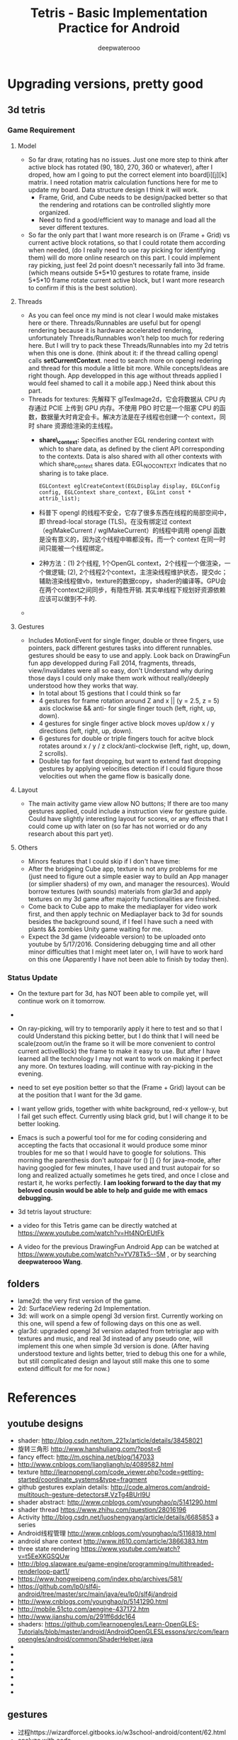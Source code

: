 #+latex_class: cn-article
#+latex_header: \lstset{language=c++,numbers=left,numberstyle=\tiny,basicstyle=\ttfamily\small,tabsize=4,frame=none,escapeinside=``,extendedchars=false,keywordstyle=\color{blue!70},commentstyle=\color{red!55!green!55!blue!55!},rulesepcolor=\color{red!20!green!20!blue!20!}}
#+title: Tetris - Basic Implementation Practice for Android
#+author: deepwaterooo

* Upgrading versions, pretty good
** 3d tetris
*** Game Requirement
**** Model
- So far draw, rotating has no issues. Just one more step to think after active block has rotated (90, 180, 270, 360 or whatever), after I droped, how am I going to put the correct element into board[i][j][k] matrix. I need rotation matrix calculation functions here for me to update my board. Data structure design I think it will work.
  - Frame, Grid, and Cube needs to be design/packed better so that the rendering and rotations can be controlled slightly more organized.
  - Need to find a good/efficient way to manage and load all the sever different textures.
- So far the only part that I want more research is on (Frame + Grid) vs current active block rotations, so that I could rotate them according when needed, (do I really need to use ray picking for identifying them) will do more online research on this part. I could implement ray picking, just feel 2d point doesn't necessarily fall into 3d frame. (which means outside 5*5*10 gestures to rotate frame, inside 5*5*10 frame rotate current active block, but I want more research to confirm if this is the best solution).
**** Threads
- As you can feel once my mind is not clear I would make mistakes here or there. Threads/Runnables are useful but for opengl rendering because it is hardware accelerated rendering, unfortunately Threads/Runnables won't help too much for redering here. But I will try to pack these Threads/Runnables into my 2d tetris when this one is done. (think about it: if the thread calling opengl calls *setCurrentContext*. need to search more on opengl redering and thread for this module a little bit more. While concepts/ideas are right though. App developped in this age without threads applied I would feel shamed to call it a mobile app.) Need think about this part.
- Threads for textures: 先解释下 glTexImage2d，它会将数据从 CPU 内存通过 PCIE 上传到 GPU 内存。不使用 PBO 时它是一个阻塞 CPU 的函数，数据量大时肯定会卡。解决方法是在子线程也创建一个 context，同时 share 资源给渲染的主线程。 
  - *share\_context:* Specifies another EGL rendering context with which to share data, as defined by the client API corresponding to the contexts. Data is also shared with all other contexts with which share_context shares data. EGL_NO_CONTEXT indicates that no sharing is to take place.

    #+BEGIN_SRC c++
EGLContext eglCreateContext(EGLDisplay display, EGLConfig config, EGLContext share_context, EGLint const * attrib_list);
    #+END_SRC
  - 科普下 opengl 的线程不安全，它存了很多东西在线程的局部空间中，即 thread-local storage (TLS)。在没有绑定过 context （eglMakeCurrent / wglMakeCurrent）的线程中调用 opengl 函数是没有意义的，因为这个线程中嘛都没有。而一个 context 在同一时间只能被一个线程绑定。
  - 2种方法：(1) 2个线程, 1个OpenGL context，2个线程一个做渲染，一个做逻辑; (2), 2个线程2个context，主渲染线程维护状态，提交dc；辅助渲染线程做vb，texture的数据copy，shader的编译等。GPU会在两个context之间同步，有隐性开销. 其实单线程下规划好资源依赖应该可以做到不卡的. 
- 

**** Gestures
- Includes MotionEvent for single finger, double or three fingers, use pointers, pack different gestures tasks into different runnables. gestures should be easy to use and apply. Look back on DrawingFun fun app developped during Fall 2014, fragments, threads, view/invalidates were all so easy, don't Understand why during those days I could only make them work without really/deeply understood how they works that way.
  - In total about 15 gestions that I could think so far
  - 4 gestures for frame rotation around Z and x || (y = 2.5, z = 5) axis clockwise && anti- for single finger touch (left, right, up, down).
  - 4 gestures for single finger active block moves up/dow x / y directions (left, right, up, down).
  - 6 gestures for double or triple fingers touch for acitve block rotates around x / y / z clock/anti-clockwise (left, right, up, down, 2 scrolls).
  - Double tap for fast dropping, but want to extend fast dropping gestures by applying velocities detection if I could figure those velocities out when the game flow is basically done.
**** Layout
- The main activity game view allow NO buttons; If there are too many gestures applied, could include a instruction view for gesture guide. Could have slightly interesting layout for scores, or any effects that I could come up with later on (so far has not worried or do any research about this part yet).
**** Others
- Minors features that I could skip if I don't have time:
- After the bridgeing Cube app, texture is not any problems for me (just need to figure out a simple easier way to build an App manager (or simplier shaders) of my own, and manager the resources). Would borrow textures (with sounds) materials from glar3d and apply textures on my 3d game after majority functionalities are finished.
- Come back to Cube app to make the mediaplayer for video work first, and then apply technic on Mediaplayer back to 3d for sounds besides the background sound, if I feel I have such a need with plants && zombies Unity game waiting for me.
- Expect the 3d game (videoable version) to be uploaded onto youtube by 5/17/2016. Considering debugging time and all other minor difficulties that I might meet later on, I will have to work hard on this one (Apparently I have not been able to finish by today then).

*** Status Update
- On the texture part for 3d, has NOT been able to compile yet, will continue work on it tomorrow. 
-
- On ray-picking, will try to temporarily apply it here to test and so that I could Understand this picking better, but I do think that I will need be scale(zoom out/in the frame so it will be more convenient to control current activeBlock) the frame to make it easy to use. But after I have learned all the technology I may not want to work on making it perfect any more. On textures loading. will continue with ray-picking in the evening.
- need to set eye position better so that the (Frame + Grid) layout can be at the position that I want for the 3d game.
- I want yellow grids, together with white background, red-x yellow-y, but I fail get such effect. Currently using black grid, but I will change it to be better looking.
- Emacs is such a powerful tool for me for coding considering and accepting the facts that occasional it would produce some minor troubles for me so that I would have to google for solutions. This morning the parenthesis don't autopair for () [] {} for java-mode, after having googled for few minutes, I have used and trust autopair for so long and realized actually sometimes he gets tired, and once I close and restart it, he works perfectly. *I am looking forward to the day that my beloved cousin would be able to help and guide me with emacs debugging.*
- 3d tetris layout structure:

  [[./pic/Screenshot_2016-05-12-12-06-42.png]]
- a video for this Tetris game can be directly watched at https://www.youtube.com/watch?v=Ht4NOrEUtFk
- A video for the previous DrawingFun Android App can be watched at https://www.youtube.com/watch?v=YV78Tk5--5M , or by searching *deepwaterooo Wang*.

** folders
- lame2d: the very first version of the game.
- 2d: SurfaceView redering 2d Implementation.
- 3d: will work on a simple opengl 3d version first. Currently working on this one, will spend a few of following days on this one as well.
- glar3d: upgraded opengl 3d version adapted from tetrisglar app with textures and music, and real 3d instead of any pseudo one, will implement this one when simple 3d version is done. (After having understood texture and lights better, tried to debug this one for a while, but still complicated design and layout still make this one to some extend difficult for me for now.)

* References
** youtube designs
- shader: http://blog.csdn.net/tom_221x/article/details/38458021
- 旋转三角形 http://www.hanshuliang.com/?post=6
- fancy effect: http://m.oschina.net/blog/147033
- http://www.cnblogs.com/liangliangh/p/4089582.html
- texture http://learnopengl.com/code_viewer.php?code=getting-started/coordinate_systems&type=fragment
- github gestures explain details: http://code.almeros.com/android-multitouch-gesture-detectors#.VzTg4BUrI9U
- shader abstract: http://www.cnblogs.com/younghao/p/5141290.html
- shader thread https://www.zhihu.com/question/28016196
- Activity http://blog.csdn.net/luoshengyang/article/details/6685853 a series
- Android线程管理 http://www.cnblogs.com/younghao/p/5116819.html
- android share context http://www.it610.com/article/3866383.htm
- three state rendering https://www.youtube.com/watch?v=t5EeXKGSQUw
- http://blog.slapware.eu/game-engine/programming/multithreaded-renderloop-part1/
- https://www.hongweipeng.com/index.php/archives/581/
- https://github.com/lp0/slf4j-android/tree/master/src/main/java/eu/lp0/slf4j/android
- http://www.cnblogs.com/younghao/p/5141290.html
- http://mobile.51cto.com/aengine-437172.htm
- http://www.jianshu.com/p/291ff6ddc164
- shaders: https://github.com/learnopengles/Learn-OpenGLES-Tutorials/blob/master/android/AndroidOpenGLESLessons/src/com/learnopengles/android/common/ShaderHelper.java
- 
- 
- 
- 
- 
- 
- 

** gestures
- 过程https://wizardforcel.gitbooks.io/w3school-android/content/62.html
- analyze with code https://github.com/CharonChui/AndroidNote/blob/master/Android%E5%8A%A0%E5%BC%BA/Android%20Touch%E4%BA%8B%E4%BB%B6%E5%88%86%E5%8F%91%E8%AF%A6%E8%A7%A3.md
- android MotionEvent 详解 pointers http://www.jianshu.com/p/0c863bbde8eb
- 图片过程详解http://ztelur.github.io/2016/02/04/%E5%9B%BE%E8%A7%A3Android%E4%BA%8B%E4%BB%B6%E4%BC%A0%E9%80%92%E4%B9%8BView%E7%AF%87/ check github scrollview
- http://www.jianshu.com/p/293d0c2f56cb Android 绘制过程详解
- Track Velocity http://developer.android.com/intl/zh-cn/training/gestures/movement.html#velocity
- sample codes: https://gitlab.com/tgzzl/android-training-course-in-chinese/blob/0727674297209b5d89db01ee768da1db1ac6cea0/input/gestures/detector.md
- Drag and Drop http://developer.android.com/intl/zh-cn/guide/topics/ui/drag-drop.html
- 拖拽与缩放 http://hukai.me/android-training-course-in-chinese/input/gestures/scale.html 更加复杂的缩放示例
- 滚动手势动画 http://hukai.me/android-training-course-in-chinese/input/gestures/scroll.html
- 响应触摸事件 http://hukai.me/android-training-course-in-chinese/graphics/opengl/touch.html
- 多线程操作 http://hukai.me/android-training-course-in-chinese/performance/multi-threads/index.html
- Android入门基础 http://hukai.me/android-training-course-in-chinese/basics/index.html
- example code Android 中实现图片平移、缩放、旋转同步进行 http://android.jobbole.com/82072/
- another ray picking: http://antongerdelan.net/opengl/raycasting.html
- opengl es rendering vs threads: http://imgtec.eetrend.com/blog/1883
- bash globstar ** http://smilejay.com/2013/10/enable-globstar-in-bash/
- 调试 http://gold.xitu.io/entry/56c5d052a34131005005f55e
- youtube gestures 定义：https://www.youtube.com/watch?v=ZJj-9HqRpDc
- GLSurfaceView http://hellosure.github.io/android/2015/06/01/android-glsurfaceview/
- handling touch thread & rendering threads http://stackoverflow.com/questions/5129580/android-glsurfaceview-renderer-is-interrupting-an-incomplete-touch-event
- http://www.learnopengles.com/listening-to-android-touch-events-and-acting-on-them/
- github 3d tetris reference https://github.com/kdomic/android-3d-tetris

** Activity.runOnUiThread()
- http://stackvoid.com/introduction-to-Message-Handler-in-Android/
- http://m.oschina.net/blog/97619
- AssetManager: http://m.jb51.net/article/57341.htm
- A 3d reference: https://github.com/kdomic/android-3d-tetris
** 3D design
- c++ version: https://github.com/matachi/tetris-cpp
- refer 6 http://www.oschina.net/question/614942_62370
- http://www.oschina.net/question/565065_67280
- triangle: http://stackoverflow.com/questions/9945321/triangle-opengl-in-android
- https://gist.github.com/SebastianJay/3316001
- 射线拾取： http://itdocument.com/479827008/
- 旋转及手势： http://vaero.blog.51cto.com/4350852/790620
- 2 http://vaero.blog.51cto.com/4350852/790637
- http://www.lai18.com/content/951343.html
- opengl选择与反馈： http://zhidao.baidu.com/question/496046750245095004.html
- http://wenku.baidu.com/view/58190d1efad6195f312ba6f7.html
- c++ http://blog.csdn.net/u010223072/article/details/45369075
- http://codercdy.com/2015/06/17/openglxue-xi-bi-ji-xuan-ze-he-fan-kui/
- https://books.google.com/books?id=u6EHM_OzaFQC&pg=PA1987&lpg=PA1987&dq=opengl%E9%80%89%E6%8B%A9%E4%B8%8E%E5%8F%8D%E9%A6%88&source=bl&ots=L9Y66QSEhu&sig=f1h_RadXRDFsa9L5IY430HGTG34&hl=en&sa=X&ved=0ahUKEwjA6vTRo_jLAhVH3mMKHQIXBxYQ6AEIPDAE#v=onepage&q=opengl%E9%80%89%E6%8B%A9%E4%B8%8E%E5%8F%8D%E9%A6%88&f=false
- c++ codes: http://dev.gameres.com/program/Visual/3D/Selection.htm
- 画线： c++ http://www.programgo.com/article/43724048060/
- draw line: http://www.linuxidc.com/Linux/2011-09/42307p3.htm
- http://stackoverflow.com/questions/9217702/open-gl-es-2-0-drawing-a-simple-line
- 距阵变换： http://www.cnblogs.com/caster99/p/4780984.html
- http://www.flakor.cn/2014-05-15-384.html
- shader util: http://blog.csdn.net/shulianghan/article/details/17020359
- 详解距阵变换：http://www.cnblogs.com/kesalin/archive/2012/12/06/3D_math.html
- http://mail.cfanz.cn/index.php?c=article&a=read&id=270244
- one example: http://www.apkbus.com/blog-99192-39498.html
- ex2 for shader matrix: http://www.voidcn.com/blog/peanut__love/article/p-2891341.html
- 西蒙iPhone-OpenGL ES 中文教程专题: http://www.cocoachina.com/special/2010/0126/404.html
- 运动： http://www.cocoachina.com/bbs/read.php?tid-7601-fpage-10.html
- 距阵： http://blog.csdn.net/wangdingqiaoit/article/details/39010077
- http://blog.csdn.net/popy007/article/details/5120158 UNV
- http://www.tqcto.com/article/mobile/23873.html eye
- http://blog.csdn.net/wangdingqiaoit/article/details/39937019
- https://developer.apple.com/library/ios/documentation/3DDrawing/Conceptual/OpenGLES_ProgrammingGuide/Introduction/Introduction.html
- http://blog.csdn.net/shulianghan/article/details/46680803
- rotation: http://stackoverflow.com/questions/13480043/opengl-es-android-matrix-transformations
- glsl example: http://cse.csusb.edu/tongyu/courses/cs520/notes/android-es2.php
- shader parser: http://stackoverflow.com/questions/19452240/opengl-glsl-void-parse-error-on-vertex-shader
- separate file: http://stackoverflow.com/questions/30345816/splitting-a-text-file-into-multiple-files-by-specific-character-sequence
** GLSurfaceView
- opengl: http://androidblog.reindustries.com/a-real-open-gl-es-2-0-2d-tutorial-part-1/
- Graphics architecture: https://source.android.com/devices/graphics/architecture.html
- http://stackoverflow.com/questions/5169338/android-deciding-between-surfaceview-and-opengl-glsurfaceview
- *引路蜂* better: http://blog.csdn.net/mapdigit/article/details/7526556
- 真正的3D图形： http://www.imobilebbs.com/wordpress/archives/1554
- a Cube: http://www.oschina.net/question/4873_28325
- modification: https://github.com/googleglass/gdk-apidemo-sample/blob/master/app/src/main/java/com/google/android/glass/sample/apidemo/opengl/Cube.java
- Android OpenGL ES 简明开发教程小结: http://www.imobilebbs.com/wordpress/archives/1583
- http://hellosure.github.io/android/2015/06/01/android-glsurfaceview/
- http://ju.outofmemory.cn/entry/172850
- 画图： http://www.mobile-open.com/2015/81568.html
- http://tangzm.com/blog/?p=20
- http://www.apkbus.com/blog-99192-39584.html
- onDrawFrame intro: http://www.jayway.com/2009/12/03/opengl-es-tutorial-for-android-part-i/
- failed: http://stackoverflow.com/questions/28711850/android-opengl-how-to-draw-a-rectangle
- onTouchEvent: http://blog.csdn.net/niu_gao/article/details/8673662
- volatile http://www.voidcn.com/blog/fanfanxiaozu/article/p-3668133.html
- http://mobile.51cto.com/aengine-437172.htm
- OpenGLES related: http://stackoverflow.com/questions/9945321/triangle-opengl-in-android
- OpenGL ES 2.0 Sample Code: http://androidbook.com/item/4254
- intros:详解 http://blog.csdn.net/niu_gao/article/details/7566297
- 画线： http://www.cnblogs.com/lhxin/archive/2012/06/01/2530828.html
- http://bbs.9ria.com/thread-201740-1-1.html
- http://imgtec.eetrend.com/blog/5078
- draw a ball http://shikezhi.com/html/2015/android_1022/561912.html
- for Board c++: http://www.jiancool.com/article/24471349949/
- possible? http://code1.okbase.net/codefile/CCFormatter.java_2015072733469_393.htm
- http://www.mobile-open.com/2015/80379.html
** eventQueue vs SurfaceView threads
- Deeper summary, android graphics architecture: http://hukai.me/android-deeper-graphics-architecture/
- 2 threads, load, read, http://blog.csdn.net/hellogv/article/details/5986835
** SurfaceView
- Surface runnable http://android.okhelp.cz/surfaceview-implements-runnable-android-code/
- Example: http://technicalsearch.iteye.com/blog/1967616
- http://www.jcodecraeer.com/a/anzhuokaifa/androidkaifa/2012/1201/656.html
- Event Queue: http://www.leestorm.com/post/17.html
- lockCanvas(Rect小区) http://blog.csdn.net/alexander_xfl/article/details/13000347
- example: http://fanli7.net/a/JAVAbiancheng/ANT/20120424/160203.html
- MotionEvent: http://android.jobbole.com/82072/
- surfaceview双缓冲： http://blog.csdn.net/cnbloger/article/details/7404485
- sth worth try: http://www.lxway.com/969295592.htm
- Dont Understand: http://blog.sina.com.cn/s/blog_5a6f39cf01012rtv.html
- tried: http://bbs.csdn.net/topics/370074255 drawBitmap 2 canvas
- slightly complicated: http://www.lxway.com/148606691.htm
- slightly complicated: http://www.lxway.com/186948856.htm
** gestures
- http://www.cnblogs.com/akira90/archive/2013/03/10/2952886.html
- Android 触摸手势基础 官方文档概览: http://www.lxway.com/445554926.htm
- 手势: http://wiki.jikexueyuan.com/project/material-design/patterns/gestures.html
- http://www.lxway.com/601620614.htm
- http://www.lxway.com/282219004.htm
- http://www.lxway.com/906451412.htm
- http://www.lxway.com/146619692.htm
- http://www.lxway.com/4420294641.htm
- http://www.lxway.com/155059816.htm
- http://www.lxway.com/4019928952.htm
- 例子： http://bbs.chinaunix.net/thread-3634477-1-1.html
- 例子： http://www.bestappsmarket.com/p/app?appId=1192877&title=tetris-%E4%BF%84%E7%BD%97%E6%96%AF%E6%96%B9%E5%9D%97
- 例子： http://bbs.chinaunix.net/thread-3634477-1-1.html
- iTetris: http://searchapp.soft4fun.net/article/information/iTetris%20%E4%BF%84%E7%BD%97%E6%96%AF%E6%96%B9%E5%9D%97/313319
- left right: http://www.jb51.net/article/77028.htm
- AI: http://www.cnblogs.com/youngshall/archive/2009/03/24/1420682.html
- 3/11/2016 Friday
- https://github.com/Almeros/android-gesture-detectors mac
- http://www.jcodecraeer.com/a/anzhuokaifa/androidkaifa/2015/0211/2467.html
- http://www.hejun.biz/81.html
- http://www.jb51.net/article/38166.htm
- http://www.jb51.net/article/37717.htm
- http://mobile.51cto.com/aprogram-394841.htm
- TetrisBattle特殊轉入教學(Z S J L I)
  - https://www.youtube.com/watch?v=zW6Gp_7jl9I
- 推箱子： 第11章 Android游戏开发视频教程 益智游戏——推箱子
  - https://www.youtube.com/watch?v=glzxII1-P0A 2.5D
- 祖码游戏的设计与实现
